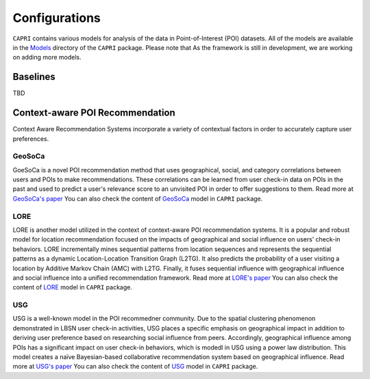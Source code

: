======
Configurations
======


``CAPRI`` contains various models for analysis of the data in Point-of-Interest (POI) datasets.
All of the models are available in the `Models`_ directory of the ``CAPRI`` package.
Please note that As the framework is still in development, we are working on adding more models.

.. _Models: https://github.com/CapriRecSys/CAPRI/tree/main/Models


Baselines
---------

TBD

Context-aware POI Recommendation
--------------------------------

Context Aware Recommendation Systems incorporate a variety of contextual factors in order to accurately capture user preferences.

GeoSoCa
~~~~~~~~~~~~~~~~

GoeSoCa is a novel POI recommendation method that uses geographical, social, and category correlations between users and POIs to make recommendations.
These correlations can be learned from user check-in data on POIs in the past and used to predict a user's relevance score to an unvisited POI in order to offer suggestions to them.
Read more at `GeoSoCa's paper <https://dl.acm.org/doi/10.1145/2766462.2767711>`_
You can also check the content of `GeoSoCa`_ model in ``CAPRI`` package.

.. _GeoSoCa: https://github.com/CapriRecSys/CAPRI/tree/main/Models/GeoSoCa


LORE
~~~~~~~~~~~~~~~~

LORE is another model utilized in the context of context-aware POI recommendation systems.
It is a popular and robust model for location recommendation focused on the impacts of geographical and social influence on users’ check-in behaviors.
LORE incrementally mines sequential patterns from location sequences and represents the sequential patterns as a dynamic Location-Location Transition Graph (L2TG).
It also predicts the probability of a user visiting a location by Additive Markov Chain (AMC) with L2TG.
Finally, it fuses sequential influence with geographical influence and social influence into a unified recommendation framework.
Read more at `LORE's paper <https://dl.acm.org/doi/10.1145/2666310.2666400>`_
You can also check the content of `LORE`_ model in ``CAPRI`` package.

.. _LORE: https://github.com/CapriRecSys/CAPRI/tree/main/Models/LORE

USG
~~~~~~~~~~~~~~~~

USG is a well-known model in the POI recommedner community.
Due to the spatial clustering phenomenon demonstrated in LBSN user check-in activities, USG places a specific emphasis on geographical impact in addition to deriving user preference based on researching social influence from peers.
Accordingly, geographical influence among POIs has a significant impact on user check-in behaviors, which is modedl in USG using a power law distribution.
This model creates a naïve Bayesian-based collaborative recommendation system based on geographical influence.
Read more at `USG's paper <https://dl.acm.org/doi/10.1145/2009916.2009962>`_
You can also check the content of `USG`_ model in ``CAPRI`` package.

.. _USG: https://github.com/CapriRecSys/CAPRI/tree/main/Models/USG